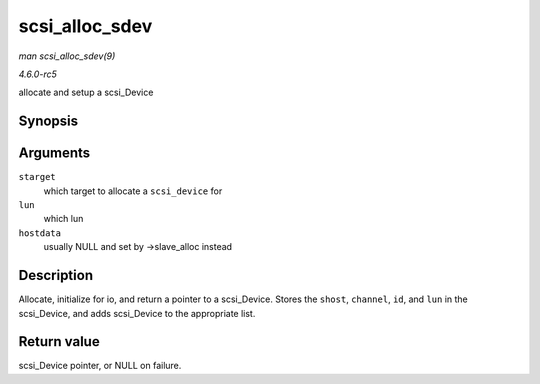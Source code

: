 .. -*- coding: utf-8; mode: rst -*-

.. _API-scsi-alloc-sdev:

===============
scsi_alloc_sdev
===============

*man scsi_alloc_sdev(9)*

*4.6.0-rc5*

allocate and setup a scsi_Device


Synopsis
========

.. c:function:: struct scsi_device * scsi_alloc_sdev( struct scsi_target * starget, u64 lun, void * hostdata )

Arguments
=========

``starget``
    which target to allocate a ``scsi_device`` for

``lun``
    which lun

``hostdata``
    usually NULL and set by ->slave_alloc instead


Description
===========

Allocate, initialize for io, and return a pointer to a scsi_Device.
Stores the ``shost``, ``channel``, ``id``, and ``lun`` in the
scsi_Device, and adds scsi_Device to the appropriate list.


Return value
============

scsi_Device pointer, or NULL on failure.


.. ------------------------------------------------------------------------------
.. This file was automatically converted from DocBook-XML with the dbxml
.. library (https://github.com/return42/sphkerneldoc). The origin XML comes
.. from the linux kernel, refer to:
..
.. * https://github.com/torvalds/linux/tree/master/Documentation/DocBook
.. ------------------------------------------------------------------------------
